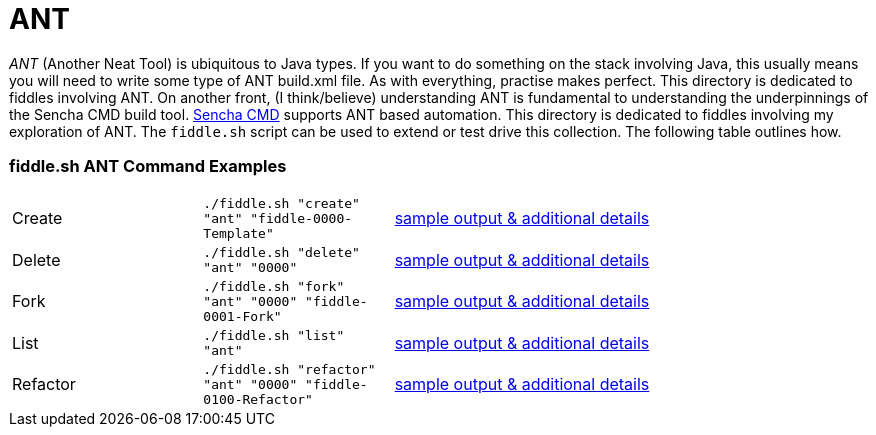 = ANT

__ANT__ (Another Neat Tool) is ubiquitous to Java types. If you want to do something on the stack involving Java,
this usually means you will need to write some type of ANT build.xml file.  As with everything, practise makes perfect.
This directory is dedicated to fiddles involving ANT.  On another front, (I think/believe) understanding ANT is fundamental to
understanding the underpinnings of the Sencha CMD build tool.  link:docs.sencha.com/cmd/6.x/advanced_cmd/cmd_ant.html[Sencha CMD]
supports ANT based automation.  This directory is dedicated to fiddles involving my exploration of ANT. The `fiddle.sh`
script can be used to extend or test drive this collection. The following table outlines how.

=== fiddle.sh ANT Command Examples

[cols="2,2,5a"]
|===
|Create
|`./fiddle.sh "create" "ant" "fiddle-0000-Template"`
|link:create.md[sample output & additional details]
|Delete
|`./fiddle.sh "delete" "ant" "0000"`
|link:delete.md[sample output & additional details]
|Fork
|`./fiddle.sh "fork" "ant" "0000" "fiddle-0001-Fork"`
|link:fork.md[sample output & additional details]
|List
|`./fiddle.sh "list" "ant"`
|link:list.md[sample output & additional details]
|Refactor
|`./fiddle.sh "refactor" "ant" "0000" "fiddle-0100-Refactor"`
|link:refactor.md[sample output & additional details]
|===

